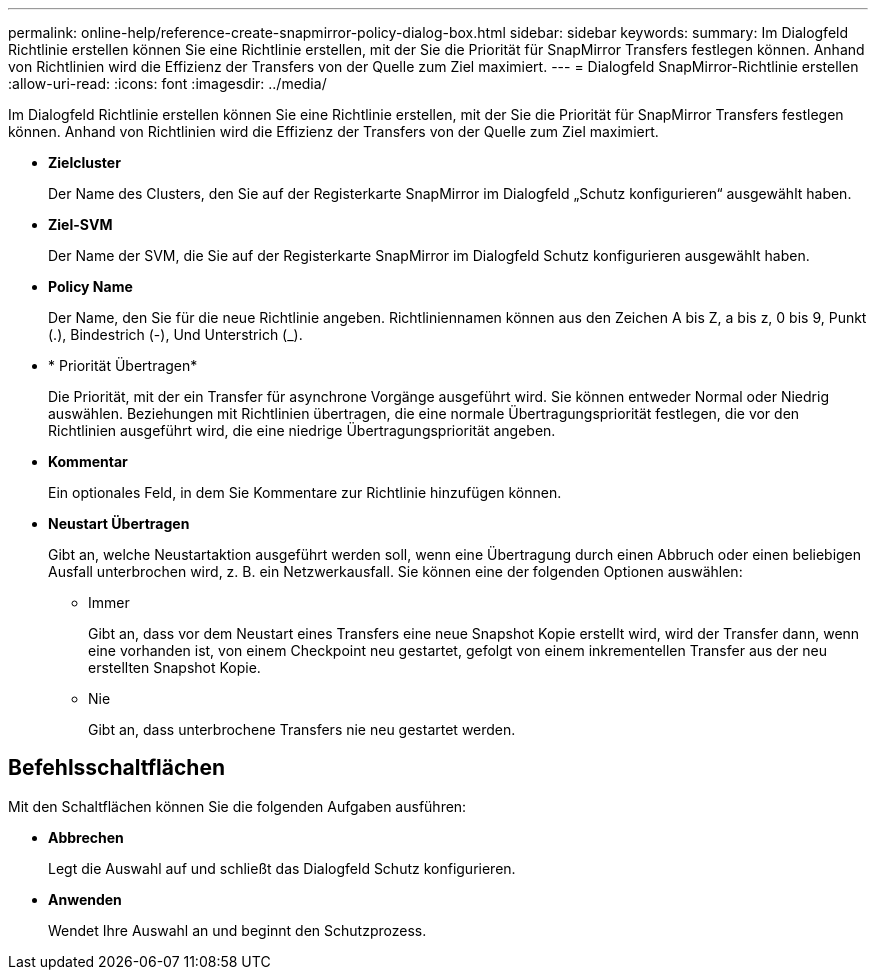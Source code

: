 ---
permalink: online-help/reference-create-snapmirror-policy-dialog-box.html 
sidebar: sidebar 
keywords:  
summary: Im Dialogfeld Richtlinie erstellen können Sie eine Richtlinie erstellen, mit der Sie die Priorität für SnapMirror Transfers festlegen können. Anhand von Richtlinien wird die Effizienz der Transfers von der Quelle zum Ziel maximiert. 
---
= Dialogfeld SnapMirror-Richtlinie erstellen
:allow-uri-read: 
:icons: font
:imagesdir: ../media/


[role="lead"]
Im Dialogfeld Richtlinie erstellen können Sie eine Richtlinie erstellen, mit der Sie die Priorität für SnapMirror Transfers festlegen können. Anhand von Richtlinien wird die Effizienz der Transfers von der Quelle zum Ziel maximiert.

* *Zielcluster*
+
Der Name des Clusters, den Sie auf der Registerkarte SnapMirror im Dialogfeld „Schutz konfigurieren“ ausgewählt haben.

* *Ziel-SVM*
+
Der Name der SVM, die Sie auf der Registerkarte SnapMirror im Dialogfeld Schutz konfigurieren ausgewählt haben.

* *Policy Name*
+
Der Name, den Sie für die neue Richtlinie angeben. Richtliniennamen können aus den Zeichen A bis Z, a bis z, 0 bis 9, Punkt (.), Bindestrich (-), Und Unterstrich (_).

* * Priorität Übertragen*
+
Die Priorität, mit der ein Transfer für asynchrone Vorgänge ausgeführt wird. Sie können entweder Normal oder Niedrig auswählen. Beziehungen mit Richtlinien übertragen, die eine normale Übertragungspriorität festlegen, die vor den Richtlinien ausgeführt wird, die eine niedrige Übertragungspriorität angeben.

* *Kommentar*
+
Ein optionales Feld, in dem Sie Kommentare zur Richtlinie hinzufügen können.

* *Neustart Übertragen*
+
Gibt an, welche Neustartaktion ausgeführt werden soll, wenn eine Übertragung durch einen Abbruch oder einen beliebigen Ausfall unterbrochen wird, z. B. ein Netzwerkausfall. Sie können eine der folgenden Optionen auswählen:

+
** Immer
+
Gibt an, dass vor dem Neustart eines Transfers eine neue Snapshot Kopie erstellt wird, wird der Transfer dann, wenn eine vorhanden ist, von einem Checkpoint neu gestartet, gefolgt von einem inkrementellen Transfer aus der neu erstellten Snapshot Kopie.

** Nie
+
Gibt an, dass unterbrochene Transfers nie neu gestartet werden.







== Befehlsschaltflächen

Mit den Schaltflächen können Sie die folgenden Aufgaben ausführen:

* *Abbrechen*
+
Legt die Auswahl auf und schließt das Dialogfeld Schutz konfigurieren.

* *Anwenden*
+
Wendet Ihre Auswahl an und beginnt den Schutzprozess.



